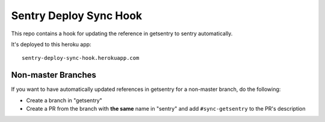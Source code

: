 Sentry Deploy Sync Hook
=======================

This repo contains a hook for updating the reference in getsentry
to sentry automatically.

It's deployed to this heroku app::

    sentry-deploy-sync-hook.herokuapp.com

Non-master Branches
-------------------

If you want to have automatically updated references in getsentry for a non-master branch, do the following:

- Create a branch in "getsentry"
- Create a PR from the branch with **the same** name in "sentry" and add ``#sync-getsentry`` to the PR's description

